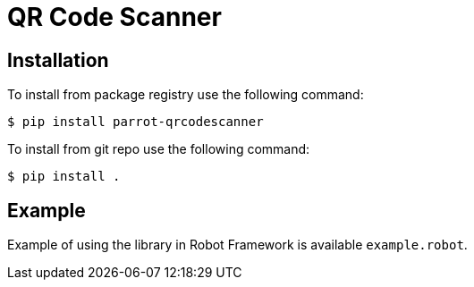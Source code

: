 = QR Code Scanner

== Installation

To install from package registry use the following command:

-----
$ pip install parrot-qrcodescanner
-----

To install from git repo use the following command:

-----
$ pip install .
-----
    
== Example

Example of using the library in Robot Framework is available `example.robot`.
